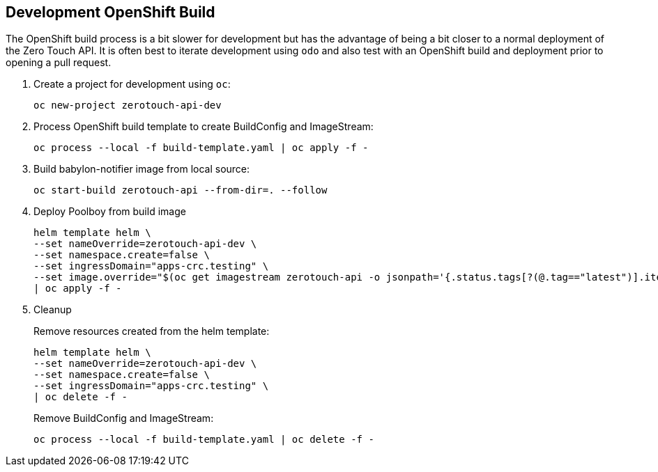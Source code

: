 ## Development OpenShift Build

The OpenShift build process is a bit slower for development but has the advantage of being a bit closer to a normal deployment of the Zero Touch API.
It is often best to iterate development using `odo` and also test with an OpenShift build and deployment prior to opening a pull request.

. Create a project for development using `oc`:
+
-----------------------------------
oc new-project zerotouch-api-dev
-----------------------------------

. Process OpenShift build template to create BuildConfig and ImageStream:
+
---------------------------------------------------------
oc process --local -f build-template.yaml | oc apply -f -
---------------------------------------------------------

. Build babylon-notifier image from local source:
+
-----------------------------------------------------
oc start-build zerotouch-api --from-dir=. --follow
-----------------------------------------------------

. Deploy Poolboy from build image
+
--------------------------------------------------------------------------------
helm template helm \
--set nameOverride=zerotouch-api-dev \
--set namespace.create=false \
--set ingressDomain="apps-crc.testing" \
--set image.override="$(oc get imagestream zerotouch-api -o jsonpath='{.status.tags[?(@.tag=="latest")].items[0].dockerImageReference}')" \
| oc apply -f -
--------------------------------------------------------------------------------

. Cleanup
+
Remove resources created from the helm template:
+
---------------------------------------------
helm template helm \
--set nameOverride=zerotouch-api-dev \
--set namespace.create=false \
--set ingressDomain="apps-crc.testing" \
| oc delete -f -
---------------------------------------------
+
Remove BuildConfig and ImageStream:
+
----------------------------------------------------------
oc process --local -f build-template.yaml | oc delete -f -
----------------------------------------------------------
